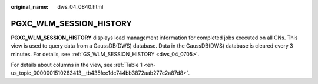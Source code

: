 :original_name: dws_04_0840.html

.. _dws_04_0840:

PGXC_WLM_SESSION_HISTORY
========================

**PGXC_WLM_SESSION_HISTORY** displays load management information for completed jobs executed on all CNs. This view is used to query data from a GaussDB(DWS) database. Data in the GaussDB(DWS) database is cleared every 3 minutes. For details, see :ref:`GS_WLM_SESSION_HISTORY <dws_04_0705>`.

For details about columns in the view, see :ref:`Table 1 <en-us_topic_0000001510283413__tb435fec1dc744bb3872aab277c2a87d8>`.
